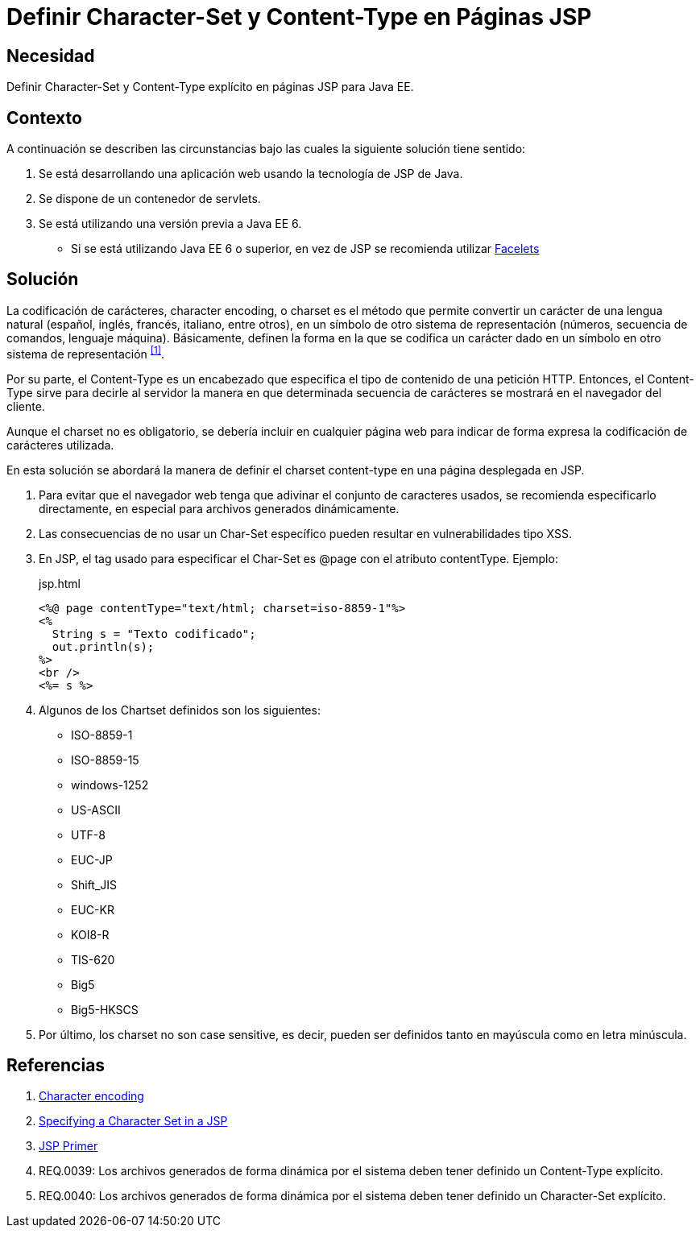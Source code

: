 :slug: defends/java/charset-content-type-jsp/
:category: java
:description: Nuestros ethical hackers explican cómo evitar vulnerabilidades de seguridad mediante la programación segura en Java al definir los parámetros Charset y Content-Type en páginas JSP. Éstos parámetros permiten definir el conjunto de caracteres utilizados por el navegador y ayudan a prevenir el XSS.
:keywords: Java, Seguridad, Charset, Content-Type, JSP, XSS.
:defends: yes

= Definir Character-Set y Content-Type en Páginas JSP

== Necesidad

Definir +Character-Set+ y +Content-Type+ explícito
en páginas +JSP+ para +Java EE+.

== Contexto

A continuación se describen las circunstancias
bajo las cuales la siguiente solución tiene sentido:

. Se está desarrollando una aplicación web
usando la tecnología de +JSP+ de +Java+.
. Se dispone de un contenedor de +servlets+.
. Se está utilizando una versión previa a +Java EE 6+.
* Si se está utilizando +Java EE 6+ o superior,
en vez de +JSP+ se recomienda utilizar
link:https://docs.oracle.com/javaee/6/tutorial/doc/giepx.html[Facelets]

== Solución

La codificación de carácteres, +character encoding+, o +charset+
es el método que permite convertir un carácter de una lengua natural
(español, inglés, francés, italiano, entre otros),
en un símbolo de otro sistema de representación
(números, secuencia de comandos, lenguaje máquina).
Básicamente, definen la forma en la que se codifica un carácter
dado en un símbolo en otro sistema de representación ^<<r1,[1]>>^.

Por su parte, el +Content-Type+ es un encabezado
que especifica el tipo de contenido de una petición +HTTP+.
Entonces, el +Content-Type+ sirve para decirle al servidor
la manera en que determinada secuencia de carácteres
se mostrará en el navegador del cliente.

Aunque el +charset+ no es obligatorio,
se debería incluir en cualquier página web
para indicar de forma expresa
la codificación de carácteres utilizada.

En esta solución se abordará la manera de definir
el +charset+ +content-type+
en una página desplegada en +JSP+.

. Para evitar que el navegador web
tenga que adivinar el conjunto de caracteres usados,
se recomienda especificarlo directamente,
en especial para archivos generados dinámicamente.

. Las consecuencias de no usar un +Char-Set+ específico
pueden resultar en vulnerabilidades tipo +XSS+.

. En +JSP+, el tag usado para especificar el +Char-Set+
es +@page+ con el atributo +contentType+.
Ejemplo:
+
.jsp.html
[source, html, linenums]
----
<%@ page contentType="text/html; charset=iso-8859-1"%>
<%
  String s = "Texto codificado";
  out.println(s);
%>
<br />
<%= s %>
----

. Algunos de los +Chartset+ definidos son los siguientes:

* +ISO-8859-1+
* +ISO-8859-15+
* +windows-1252+
* +US-ASCII+
* +UTF-8+
* +EUC-JP+
* +Shift_JIS+
* +EUC-KR+
* +KOI8-R+
* +TIS-620+
* +Big5+
* +Big5-HKSCS+

. Por último, los +charset+ no son +case sensitive+,
es decir, pueden ser definidos tanto en mayúscula
como en letra minúscula.

== Referencias

. [[r1]] link:https://en.wikipedia.org/wiki/Character_encoding#Character_sets,_character_maps_and_code_pages[Character encoding]
. [[r2]] link:https://docs.oracle.com/cd/E28280_01/bi.1111/b32121/pbr_nls003.htm#RSPUB23729[Specifying a Character Set in a JSP]
. [[r3]] link:https://docs.oracle.com/cd/B10002_01/generic.903/a97681/jspprim.htm[JSP Primer]
. [[r4]] REQ.0039: Los archivos generados de forma dinámica por el sistema
deben tener definido un Content-Type explícito.
. [[r5]] REQ.0040: Los archivos generados de forma dinámica por el sistema
deben tener definido un Character-Set explícito.
